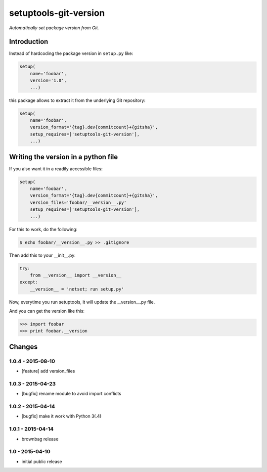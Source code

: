setuptools-git-version
======================

*Automatically set package version from Git.*


Introduction
------------

Instead of hardcoding the package version in ``setup.py`` like:

.. code-block:: python

    setup(
        name='foobar',
        version='1.0',
        ...)

this package allows to extract it from the underlying Git repository:

.. code-block:: python

    setup(
        name='foobar',
        version_format='{tag}.dev{commitcount}+{gitsha}',
        setup_requires=['setuptools-git-version'],
        ...)


Writing the version in a python file
------------------------------------

If you also want it in a readily accessible files:

.. code-block:: python

    setup(
        name='foobar',
        version_format='{tag}.dev{commitcount}+{gitsha}',
        version_files='foobar/__version__.py'
        setup_requires=['setuptools-git-version'],
        ...)

For this to work, do the following:

.. code-block:: bash

    $ echo foobar/__version__.py >> .gitignore

Then add this to your __init__.py:

.. code-block:: python

    try:
        from __version__ import __version__
    except:
        __version__ = 'notset; run setup.py'

Now, everytime you run setuptools, it will update the __version__.py file.

And you can get the version like this:

.. code-block:: python

    >>> import foobar
    >>> print foobar.__version


Changes
-------

1.0.4 - 2015-08-10
++++++++++++++++++

- [feature] add version_files

1.0.3 - 2015-04-23
++++++++++++++++++

- [bugfix] rename module to avoid import conflicts


1.0.2 - 2015-04-14
++++++++++++++++++

- [bugfix] make it work with Python 3(.4)


1.0.1 - 2015-04-14
++++++++++++++++++

- brownbag release


1.0 - 2015-04-10
++++++++++++++++

- initial public release


